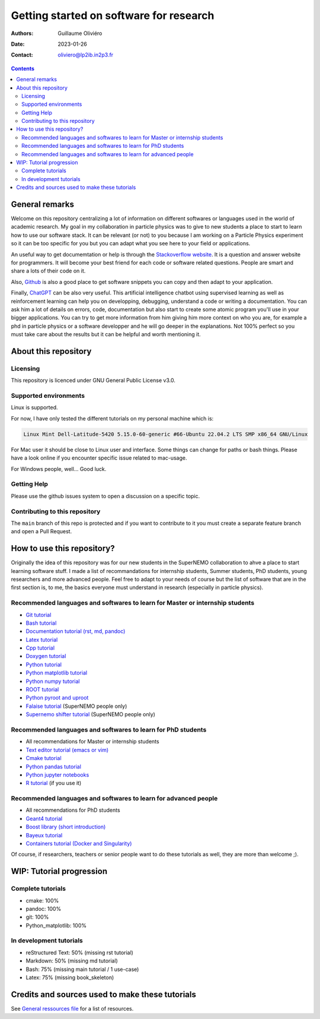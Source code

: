 ========================================
Getting started on software for research
========================================

:Authors: Guillaume Oliviéro
:Date:    2023-01-26
:Contact: oliviero@lp2ib.in2p3.fr

.. contents::

General remarks
===============

Welcome  on  this repository  centralizing  a  lot of  information  on
different  softwares  or  languages  used in  the  world  of  academic
research. My goal in my collaboration  in particle physics was to give
to new  students a  place to start  to learn how  to use  our software
stack. It can  be relevant (or not)  to you because I am  working on a
Particle Physics experiment so it can  be too specific for you but you
can adapt what you see here to your field or applications.

An  useful   way  to  get   documemtation  or  help  is   through  the
`Stackoverflow  website   <https://stackoverflow.com/>`_.   It   is  a
question and answer website for  programmers. It will become your best
friend for each code or  software related questions.  People are smart
and share a lots of their code on it.

Also,  `Github <https://github.com/>`_  is also  a good  place to  get
software snippets you can copy and then adapt to your application.

Finally,  `ChatGPT <https://chat.openai.com/chat>`_  can be  also very
useful. This artificial intelligence chatbot using supervised learning
as  well  as  reinforcement  learning can  help  you  on  developping,
debugging, understand a code or  writing a documentation.  You can ask
him a lot of details on  errors, code, documentation but also start to
create some  atomic program  you'll use  in your  bigger applications.
You can try  to get more information from him  giving him more context
on who you  are, for example a  phd in particle physics  or a software
developper and he will go deeper in the explanations. Not 100% perfect
so you  must take  care about the  results but it  can be  helpful and
worth mentioning it.



About this repository
=====================


Licensing
---------

This repository is licenced under GNU General Public License v3.0.

Supported environments
----------------------

Linux is supported.

For now,  I have only  tested the  different tutorials on  my personal
machine which is:

.. code:: sh

   Linux Mint Dell-Latitude-5420 5.15.0-60-generic #66-Ubuntu 22.04.2 LTS SMP x86_64 GNU/Linux
..

For Mac  user it  should be  close to Linux  user and  interface. Some
things can change for paths or  bash things. Please have a look online
if you encounter specific issue related to mac-usage.

For Windows people, well... Good luck.


Getting Help
------------

Please use the github issues system to open a discussion on a specific
topic.


Contributing to this repository
-------------------------------

The  ``main`` branch  of this  repo is  protected and  if you  want to
contribute to it you must create  a separate feature branch and open a
Pull Request.


How to use this repository?
===========================

Originally the idea of this repository was for our new students in the
SuperNEMO collaboration  to ahve  a place  to start  learning software
stuff.   I made  a list  of recommandations  for internship  students,
Summer  students, PhD  students, young  researchers and  more advanced
people. Feel  free to adapt  to your needs of  course but the  list of
software that are in the first  section is, to me, the basics everyone
must understand in research (especially in particle physics).

Recommended languages and softwares to learn for Master or internship students
------------------------------------------------------------------------------

* `Git tutorial <git_tutorial>`_
* `Bash tutorial <bash_tutorial>`_
* `Documentation tutorial (rst, md, pandoc) <documentation_tutorial>`_
* `Latex tutorial <latex_tutorial>`_
* `Cpp tutorial <cpp_tutorial>`_
* `Doxygen tutorial <doxygen_tutorial>`_
* `Python tutorial <python_tutorial>`_
* `Python matplotlib tutorial <python_matplotlib_tutorial>`_
* `Python numpy tutorial <python_numpy_tutorial>`_
* `ROOT tutorial <ROOT_tutorial>`_
* `Python pyroot and uproot <python_root_tutorial>`_
* `Falaise tutorial <falaise_tutorial>`_ (SuperNEMO people only)
* `Supernemo shifter tutorial <supernemo_shifters_tutorial>`_ (SuperNEMO people only)

Recommended languages and softwares to learn for PhD students
-------------------------------------------------------------

* All recommendations for Master or internship students
* `Text editor tutorial (emacs or vim) <text_editor_tutorial>`_
* `Cmake tutorial <cmake_tutorial>`_
* `Python pandas tutorial <python_pandas_tutorial>`_
* `Python jupyter notebooks <python_jupyter_notebooks_tutorial>`_
* `R tutorial <R_tutorial>`_ (if you use it)


Recommended languages and softwares to learn for advanced people
----------------------------------------------------------------

* All recommendations for PhD students
* `Geant4 tutorial <geant4_tutorial>`_
* `Boost library (short introduction) <boost_tutorial>`_
* `Bayeux tutorial <bayeux_tutorial>`_
* `Containers tutorial (Docker and Singularity) <containers_tutorial>`_


Of course, if researchers, teachers or  senior people want to do these
tutorials as well, they are more than welcome ;).


WIP: Tutorial progression
=========================

Complete tutorials
------------------

* cmake: 100%
* pandoc: 100%
* git: 100%
* Python_matplotlib: 100%


In development tutorials
------------------------

* reStructured Text: 50% (missing rst tutorial)
* Markdown: 50% (missing md tutorial)
* Bash: 75% (missing main tutorial / 1 use-case)
* Latex: 75% (missing book_skeleton)


Credits and sources used to make these tutorials
================================================

See `General  ressources file <general_resources.rst>`_ for  a list of
resources.
